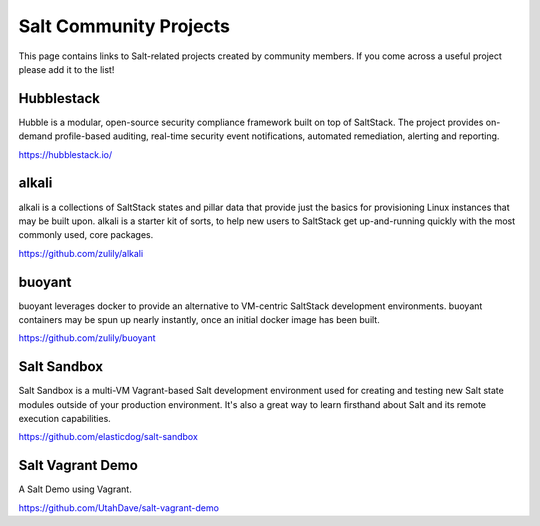 =======================
Salt Community Projects
=======================

This page contains links to Salt-related projects created by community members.
If you come across a useful project please add it to the list!

Hubblestack
===========
Hubble is a modular, open-source security compliance framework built on top of
SaltStack. The project provides on-demand profile-based auditing, real-time
security event notifications, automated remediation, alerting and reporting.

https://hubblestack.io/

alkali
======
alkali is a collections of SaltStack states and pillar data that provide just
the basics for provisioning Linux instances that may be built upon. alkali is
a starter kit of sorts, to help new users to SaltStack get up-and-running
quickly with the most commonly used, core packages.

https://github.com/zulily/alkali

buoyant
=======
buoyant leverages docker to provide an alternative to VM-centric SaltStack
development environments. buoyant containers may be spun up nearly instantly,
once an initial docker image has been built.

https://github.com/zulily/buoyant

Salt Sandbox
============
Salt Sandbox is a multi-VM Vagrant-based Salt development environment used
for creating and testing new Salt state modules outside of your production
environment. It's also a great way to learn firsthand about Salt and its
remote execution capabilities.

https://github.com/elasticdog/salt-sandbox

Salt Vagrant Demo
=================
A Salt Demo using Vagrant.

https://github.com/UtahDave/salt-vagrant-demo
